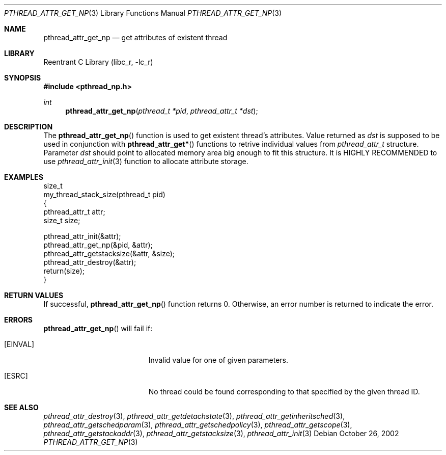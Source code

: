 .\" Copyright (c) 2002 Alexey Zelkin <phantom@FreeBSD.org>
.\" All rights reserved.
.\"
.\" Redistribution and use in source and binary forms, with or without
.\" modification, are permitted provided that the following conditions
.\" are met:
.\" 1. Redistributions of source code must retain the above copyright
.\"    notice, this list of conditions and the following disclaimer.
.\" 2. Redistributions in binary form must reproduce the above copyright
.\"    notice, this list of conditions and the following disclaimer in the
.\"    documentation and/or other materials provided with the distribution.
.\"
.\" THIS SOFTWARE IS PROVIDED BY THE AUTHOR AND CONTRIBUTORS ``AS IS'' AND
.\" ANY EXPRESS OR IMPLIED WARRANTIES, INCLUDING, BUT NOT LIMITED TO, THE
.\" IMPLIED WARRANTIES OF MERCHANTABILITY AND FITNESS FOR A PARTICULAR PURPOSE
.\" ARE DISCLAIMED.  IN NO EVENT SHALL THE AUTHOR OR CONTRIBUTORS BE LIABLE
.\" FOR ANY DIRECT, INDIRECT, INCIDENTAL, SPECIAL, EXEMPLARY, OR CONSEQUENTIAL
.\" DAMAGES (INCLUDING, BUT NOT LIMITED TO, PROCUREMENT OF SUBSTITUTE GOODS
.\" OR SERVICES; LOSS OF USE, DATA, OR PROFITS; OR BUSINESS INTERRUPTION)
.\" HOWEVER CAUSED AND ON ANY THEORY OF LIABILITY, WHETHER IN CONTRACT, STRICT
.\" LIABILITY, OR TORT (INCLUDING NEGLIGENCE OR OTHERWISE) ARISING IN ANY WAY
.\" OUT OF THE USE OF THIS SOFTWARE, EVEN IF ADVISED OF THE POSSIBILITY OF
.\" SUCH DAMAGE.
.\"
.\" $FreeBSD$
.\"
.Dd October 26, 2002
.Dt PTHREAD_ATTR_GET_NP 3
.Os
.Sh NAME
.Nm pthread_attr_get_np
.Nd get attributes of existent thread
.Sh LIBRARY
.Lb libc_r
.Sh SYNOPSIS
.In pthread_np.h
.Ft int
.Fn pthread_attr_get_np "pthread_t *pid" "pthread_attr_t *dst"
.Sh DESCRIPTION
The
.Fn pthread_attr_get_np
function is used to get existent thread's attributes.
Value returned as
.Fa dst
is supposed to be used in conjunction with
.Fn pthread_attr_get*
functions to retrive individual values from
.Vt pthread_attr_t
structure.
Parameter
.Fa dst
should point to allocated memory area big enough to fit this structure.
It is HIGHLY RECOMMENDED to use
.Xr pthread_attr_init 3
function to allocate attribute storage.
.Sh EXAMPLES
.Bd -literal
size_t
my_thread_stack_size(pthread_t pid)
{
    pthread_attr_t attr;
    size_t size;

    pthread_attr_init(&attr);
    pthread_attr_get_np(&pid, &attr);
    pthread_attr_getstacksize(&attr, &size);
    pthread_attr_destroy(&attr);
    return(size);
}
.Ed
.Sh RETURN VALUES
If successful,
.Fn pthread_attr_get_np
function returns 0.
Otherwise, an error number is returned to indicate the error.
.Sh ERRORS
.Fn pthread_attr_get_np
will fail if:
.Bl -tag -width Er
.It Bq Er EINVAL
Invalid value for one of given parameters.
.It Bq Er ESRC
No thread could be found corresponding to that specified by the given
thread ID.
.El
.Sh SEE ALSO
.Xr pthread_attr_destroy 3 ,
.Xr pthread_attr_getdetachstate 3 ,
.Xr pthread_attr_getinheritsched 3 ,
.Xr pthread_attr_getschedparam 3 ,
.Xr pthread_attr_getschedpolicy 3 ,
.Xr pthread_attr_getscope 3 ,
.Xr pthread_attr_getstackaddr 3 ,
.Xr pthread_attr_getstacksize 3 ,
.Xr pthread_attr_init 3
